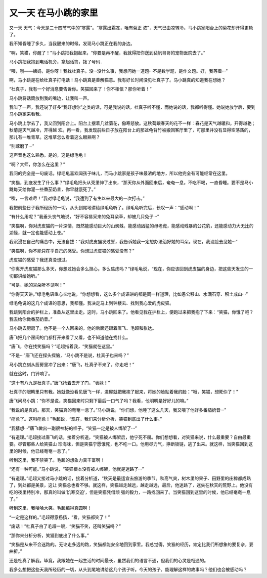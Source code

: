 又一天 在马小跳的家里
======================

又一天 天气：今天是二十四节气中的“寒露”。“寒露出霜冻，唯有菊正 浓”，天气已由凉转冷，马小跳家阳台上的菊花却开得更艳 了。

我不知昏睡了多久，当我醒来的时候，发现马小跳正在我的身边。

“啊，笑猫，你醒了！”马小跳把我抱起来，“你要是再不醒，我就得把你送到裴帆哥哥的宠物医院去了。”

马小跳把我抱到电话机旁，拿起话筒，拨了号码．

“喂，哦——姨妈，是你呀！我找杜真子。没···没什么事，我想问她一道题···不是数学题，是作文题。好，我等着···”

啊，马小跳是在给杜真子打电话！马小跳真是善解猫意。我有好长时间没见杜真子了。马小跳真的知道我在想她？

“杜真子，我有一个好消息要告诉你。笑猫回来了！你不相信？那你听着！”

马小跳将话筒放到我的嘴边，让我叫一声。

我叫了一声，我还说了好多“我好想你”之类的话，可是我说的话，杜真子听不懂，而她说的话，我都听得懂。她说她放学后，要到马小跳家来看我。

马小跳上学去了，我又回到阳台上。阳台上摆着几盆菊花，傲寒怒放。这秋菊跟春天的花不一样：春花是天气越暖和，开得越艳；秋菊是天气越冷，开得越 欢。再一看，我发现前些日子放在阳台上的那盆龟背竹被搬回客厅里了，可那里并没有显得空荡荡的，那儿有一堆青草。这堆草怎么看着这么眼熟啊？

“别琢磨了···”

这声音也这么熟悉。是的，这是绿毛龟！

“啊？大师，你怎么在这里？”

我问的完全是一句废话。绿毛龟喜欢闻孩子味儿，而马小跳家是孩子味最浓的地方，所以他完全有可能经常在这里。

“笑猫，到底发生了什么事？”绿毛龟把头从壳里伸了出来，“那天你从外面回来后，奄奄一息，不吃不喝，一直昏睡。要不是马小跳每天给你灌一些番茄奶昔，你早就饿死了。”

“唉，一言难尽！”我对绿毛龟说，“我遭到了有生以来最大的一次打击。”

我把前些日子我所经历的一切，从头到尾地讲给绿毛龟听了。绿毛龟听完后，长叹一声：“感动啊！”

“有什么用呢？”我垂头丧气地说，“好不容易采来的兔耳朵草，却被几只兔子···”

“笑猫啊，你对虎皮猫的一片深情，既然能感动巨大的山蜘蛛，能感动凶猛的母老虎，能感动残暴的公花豹，还能感动力大无比的湖怪，就一定也能感动上苍。”

我沉浸在自己的痛苦中，无法自拔：“我对虎皮猫发过誓，我告诉她我一定想办法治好她的耳朵。现在，我没脸去见她···”

“笑猫啊，你不能只在乎自己的感受。你想过虎皮猫的感受没有？”

虎皮猫的感受？我还真没想过。

“你离开虎皮猫那么多天，你想过她会多么担心，多么焦虑吗？”绿毛龟说，“现在，你应该回到虎皮猫的身边，把这些天发生的一切都讲给她听。”

“可是，她的耳朵听不见啊！”

“你得天天讲。”绿毛龟语重心长地说，“你想想看，这么多个成语讲的都是同一样道理，比如愚公移山、水滴石穿、积土成山···”

绿毛龟说的这几个成语的意思，我都懂。我决定马上到钟楼去、找到我心爱的虎皮猫。

我跳到阳台的护栏上，准备从这里出走。这时，马小跳回来了。他看见我在护栏上，便跑过来把我抱了下来：“笑猫，你饿了吧？我去给你做番茄奶昔。”

马小跳去厨房了。他不是一个人回来的，他的后面还跟着唐飞、毛超和张达。

唐飞把几个房间的门都打开来看了又看，也不知道他在找什么。

“唐飞，你在找笑猫吗？”毛超指着我，“笑猫就在这里。”

“不是···”唐飞还在探头探脑，“马小跳不是说，杜真子也来吗？”

马小跳立刻从厨房里冲了出来：“唐飞，杜真子不来了。你走吧！”

就在这时，门铃响了。

“这十有八九是杜真子。”唐飞抢着去开了门，“表妹！”

杜真子的眼睛里只有我。她就像没看见唐飞一样，进屋就把我抱了起来，将她的脸贴着我的脸：“哦，笑猫，想死你了！”

唐飞问马小跳：“你不是说，笑猫回来时只剩下最后一口气了吗？我看，他明明是好好儿的嘛。”

“我说的是真的。那天，笑猫真的奄奄一息了。”马小跳说，“你们想，他睡了这么几天，我又喂了他好多番茄奶昔···”

“痊愈了。这叫痊愈！”毛超说，“现在，我们来分析分析，笑猫到底出了什么事。”

“我猜想···”唐飞做出一副很神秘的样子，“笑猫一定是被人绑架了···”

“有道理。”毛超接过唐飞的话，接着分析道，“笑猫被人绑架后，他宁死不屈。你们想想看，对笑猫来说，什么最重要？自由最重要。尽管那些人给笑猫山 珍海味，但是笑猫宁愿饿死，也不吃一口。他用尽力气，挣断锁链，逃了出来。就这样，当笑猫回到这里的时候，他已经奄奄一息了。”

听到这里，我不禁笑了。毛超的想象力真丰富啊！

“还有一种可能。”马小跳说，“笑猫根本没有被人绑架，他就是迷路了···”

“有道理。”毛超又接过马小跳的话，接着分析道，“秋天是最适宜去旅游的季节。秋高气爽，树木里的果子、田野里的庄稼都成熟了，到处都是美景，这让 笑猫总也看不够。就这样，笑猫越走越远，越走越远，最后，他迷路了，迷失在秋天的荒野上。他没有吃的夜里特别冷，那真的叫做‘饥寒交迫’，但是笑猫凭借顽 强的毅力，一路找回来了。当笑猫回到这里的时候，他已经奄奄一息了。”

听到这里，我哈哈大笑。毛超编得真圆啊！

“一定是这样的。”毛超得意扬扬，“看，笑猫都笑了！”

“废话！”杜真子白了毛超一眼，“笑猫不笑，还叫笑猫吗？”

“那你来分析分析，笑猫到底出了什么事。”

“笑猫是从来不会迷路的。无论走多远的路，笑猫都能安全地回到家里。我总觉得，笑猫的经历，肯定比我们所想象的要复杂，要曲折。”

还是杜真了解我。毕竟，我跟她在一起生活的时间最长，虽然我们的语言不通，但我们的心灵是相通的。

我多么想把这些天我所经历的一切，从头到尾地讲给这几个孩子听。今天的孩子，能理解这样的故事吗？他们也会被感动吗？
